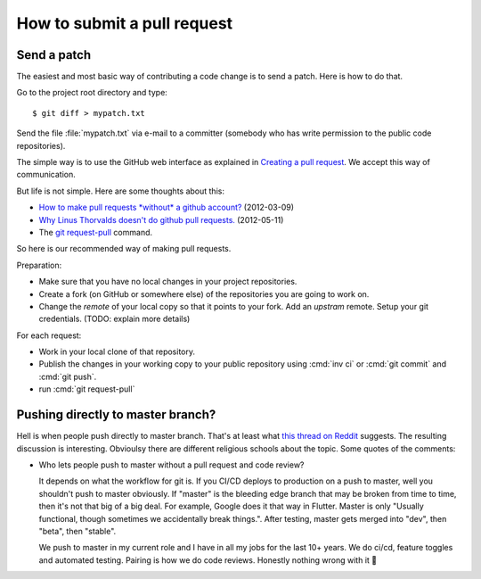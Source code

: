 .. _dev.request_pull:

============================
How to submit a pull request
============================

.. _dev.patch:

Send a patch
============

The easiest and most basic way of contributing a code change is to send a patch.
Here is how to do that.

Go to the project root directory and type::

    $ git diff > mypatch.txt

Send the file :file:`mypatch.txt` via e-mail to a committer (somebody who has
write permission to the public code repositories).



The simple way is to use the GitHub web interface as explained
in `Creating a pull request
<https://help.github.com/articles/creating-a-pull-request/>`_.
We accept this way of communication.

But life is not simple. Here are some thoughts about this:

- `How to make pull requests *without* a github account?
  <http://stackoverflow.com/questions/9630774/how-to-make-pull-requests-without-a-github-account>`__
  (2012-03-09)

- `Why Linus Thorvalds doesn't do github pull requests.
  <https://github.com/torvalds/linux/pull/17#issuecomment-5654674>`__
  (2012-05-11)

- The `git request-pull <https://git-scm.com/docs/git-request-pull>`__
  command.

So here is our recommended way of making pull requests.

Preparation:

- Make sure that you have no local changes in your project
  repositories.

- Create a fork (on GitHub or somewhere else) of the repositories you
  are going to work on.

- Change the `remote` of your local copy so that it points to your
  fork. Add an *upstram* remote. Setup your git credentials.  (TODO:
  explain more details)


For each request:

- Work in your local clone of that repository.

- Publish the changes in your working copy to your public repository
  using :cmd:`inv ci` or :cmd:`git commit` and :cmd:`git push`.

- run :cmd:`git request-pull`



Pushing directly to master branch?
==================================

Hell is when people push directly to master branch. That's at least what  `this
thread on Reddit
<https://www.reddit.com/r/ProgrammerHumor/comments/dh87ae/dante_would_be_proud/>`__
suggests. The resulting discussion is interesting. Obvioulsy there are different
religious schools about the topic. Some quotes of the comments:

- Who lets people push to master without a pull request and code review?

  It depends on what the workflow for git is. If you CI/CD deploys to production
  on a push to master, well you shouldn't push to master obviously. If "master"
  is the bleeding edge branch that may be broken from time to time, then it's
  not that big of a big deal. For example, Google does it that way in Flutter.
  Master is only "Usually functional, though sometimes we accidentally break
  things.". After testing, master gets merged into "dev", then "beta", then
  "stable".

  We push to master in my current role and I have in all my jobs for the last
  10+ years. We do ci/cd, feature toggles and automated testing. Pairing is how
  we do code reviews. Honestly nothing wrong with it 🙂
